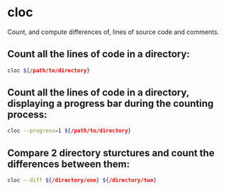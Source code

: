 * cloc

Count, and compute differences of, lines of source code and comments.

** Count all the lines of code in a directory:

#+BEGIN_SRC sh
  cloc ${/path/to/directory}
#+END_SRC

** Count all the lines of code in a directory, displaying a progress bar during the counting process:

#+BEGIN_SRC sh
  cloc --progress=1 ${/path/to/directory}
#+END_SRC

** Compare 2 directory sturctures and count the differences between them:

#+BEGIN_SRC sh
  cloc --diff ${/directory/one} ${/directory/two}
#+END_SRC
